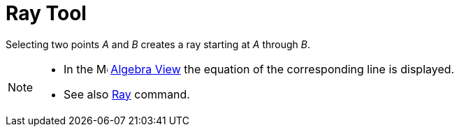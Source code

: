= Ray Tool

Selecting two points _A_ and _B_ creates a ray starting at _A_ through _B_.

[NOTE]
====

* In the image:16px-Menu_view_algebra.svg.png[Menu view algebra.svg,width=16,height=16] xref:/Algebra_View.adoc[Algebra
View] the equation of the corresponding line is displayed.
* See also xref:/commands/Ray.adoc[Ray] command.

====
